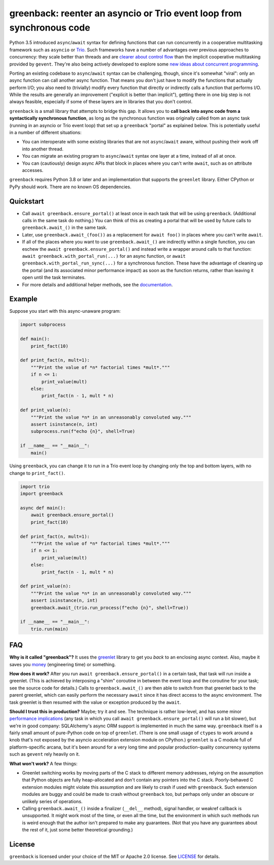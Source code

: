 greenback: reenter an asyncio or Trio event loop from synchronous code
======================================================================

.. image:: https://img.shields.io/pypi/v/greenback.svg
   :target: https://pypi.org/project/greenback
   :alt: Latest PyPI version

.. image:: https://img.shields.io/badge/docs-read%20now-blue.svg
   :target: https://greenback.readthedocs.io/en/latest/?badge=latest
   :alt: Documentation status

.. image:: https://github.com/oremanj/greenback/actions/workflows/ci.yml/badge.svg
   :target: https://github.com/oremanj/greenback/actions/workflows/ci.yml
   :alt: Automated test status

.. image:: https://codecov.io/gh/oremanj/greenback/branch/master/graph/badge.svg
   :target: https://codecov.io/gh/oremanj/greenback
   :alt: Test coverage

.. image:: https://img.shields.io/badge/code%20style-black-000000.svg
   :target: https://github.com/ambv/black
   :alt: Code style: black

.. image:: http://www.mypy-lang.org/static/mypy_badge.svg
   :target: http://www.mypy-lang.org/
   :alt: Checked with mypy


Python 3.5 introduced ``async``/``await`` syntax for defining
functions that can run concurrently in a cooperative multitasking
framework such as ``asyncio`` or `Trio
<https://trio.readthedocs.io/>`__. Such frameworks have a number of advantages
over previous approaches to concurrency: they scale better than threads and are
`clearer about control flow <https://glyph.twistedmatrix.com/2014/02/unyielding.html>`__
than the implicit cooperative multitasking provided by ``gevent``. They're also being
actively developed to explore some `new ideas about concurrent programming
<https://vorpus.org/blog/notes-on-structured-concurrency-or-go-statement-considered-harmful/>`__.

Porting an existing codebase to ``async``/``await`` syntax can be
challenging, though, since it's somewhat "viral": only an async
function can call another async function. That means you don't just have
to modify the functions that actually perform I/O; you also need to
(trivially) modify every function that directly or indirectly calls a
function that performs I/O. While the results are generally an improvement
("explicit is better than implicit"), getting there in one big step is not
always feasible, especially if some of these layers are in libraries that
you don't control.

``greenback`` is a small library that attempts to bridge this gap. It
allows you to **call back into async code from a syntactically
synchronous function**, as long as the synchronous function was
originally called from an async task (running in an asyncio or Trio
event loop) that set up a ``greenback`` "portal" as explained
below. This is potentially useful in a number of different situations:

* You can interoperate with some existing libraries that are not
  ``async``/``await`` aware, without pushing their work off into
  another thread.

* You can migrate an existing program to ``async``/``await``
  syntax one layer at a time, instead of all at once.

* You can (cautiously) design async APIs that block in places where
  you can't write ``await``, such as on attribute accesses.

``greenback`` requires Python 3.8 or later and an implementation that
supports the ``greenlet`` library. Either CPython or PyPy should work.
There are no known OS dependencies.

Quickstart
----------

* Call ``await greenback.ensure_portal()`` at least once in each task that will be
  using ``greenback``. (Additional calls in the same task do nothing.) You can think
  of this as creating a portal that will be used by future calls to
  ``greenback.await_()`` in the same task.

* Later, use ``greenback.await_(foo())`` as a replacement for
  ``await foo()`` in places where you can't write ``await``.

* If all of the places where you want to use
  ``greenback.await_()`` are indirectly within a single function, you can
  eschew the ``await greenback.ensure_portal()`` and instead write a wrapper
  around calls to that function: ``await greenback.with_portal_run(...)``
  for an async function, or ``await greenback.with_portal_run_sync(...)``
  for a synchronous function. These have the advantage of cleaning up the
  portal (and its associated minor performance impact) as soon as the
  function returns, rather than leaving it open until the task terminates.

* For more details and additional helper methods, see the
  `documentation <https://greenback.readthedocs.io>`__.

Example
-------

Suppose you start with this async-unaware program:

.. code-block:: python

    import subprocess

    def main():
        print_fact(10)

    def print_fact(n, mult=1):
        """Print the value of *n* factorial times *mult*."""
        if n <= 1:
            print_value(mult)
        else:
            print_fact(n - 1, mult * n)

    def print_value(n):
        """Print the value *n* in an unreasonably convoluted way."""
        assert isinstance(n, int)
        subprocess.run(f"echo {n}", shell=True)

    if __name__ == "__main__":
        main()

Using ``greenback``, you can change it to run in a Trio event loop by
changing only the top and bottom layers, with no change to ``print_fact()``.

.. code-block:: python

    import trio
    import greenback

    async def main():
        await greenback.ensure_portal()
        print_fact(10)

    def print_fact(n, mult=1):
        """Print the value of *n* factorial times *mult*."""
        if n <= 1:
            print_value(mult)
        else:
            print_fact(n - 1, mult * n)

    def print_value(n):
        """Print the value *n* in an unreasonably convoluted way."""
        assert isinstance(n, int)
        greenback.await_(trio.run_process(f"echo {n}", shell=True))

    if __name__ == "__main__":
        trio.run(main)

FAQ
---

**Why is it called "greenback"?** It uses the `greenlet
<https://greenlet.readthedocs.io/en/latest/>`__ library to get you
*back* to an enclosing async context. Also, maybe it saves you `money
<https://www.dictionary.com/browse/greenback>`__ (engineering time) or
something.

**How does it work?** After you run ``await greenback.ensure_portal()``
in a certain task, that task will run inside a greenlet.
(This is achieved by interposing a "shim" coroutine in between the event
loop and the coroutine for your task; see the source code for details.)
Calls to ``greenback.await_()`` are then able to switch from that greenlet
back to the parent greenlet, which can easily perform the necessary
``await`` since it has direct access to the async environment. The
task greenlet is then resumed with the value or exception
produced by the ``await``.

**Should I trust this in production?** Maybe; try it and see. The
technique is rather low-level, and has some minor
`performance implications <https://greenback.readthedocs.io/en/latest/principle.html#performance>`__ (any task in which you call
``await greenback.ensure_portal()`` will run a bit slower), but we're in
good company: SQLAlchemy's async ORM support is implemented in much
the same way.  ``greenback`` itself is a fairly small amount of
pure-Python code on top of ``greenlet``. (There is one small usage of
``ctypes`` to work around a knob that's not exposed by the asyncio
acceleration extension module on CPython.)
``greenlet`` is a C module full of platform-specific arcana, but
it's been around for a very long time and popular production-quality
concurrency systems such as ``gevent`` rely heavily on it.

**What won't work?** A few things:

* Greenlet switching works by moving parts of the C stack to different
  memory addresses, relying on the assumption that Python objects are
  fully heap-allocated and don't contain any pointers into the C
  stack. Poorly-behaved C extension modules might violate this
  assumption and are likely to crash if used with ``greenback``.
  Such extension modules are buggy and could be made to crash without
  ``greenback`` too, but perhaps only under an obscure or unlikely
  series of operations.

* Calling ``greenback.await_()`` inside a finalizer (``__del__``
  method), signal handler, or weakref callback is unsupported. It
  might work most of the time, or even all the time, but the
  environment in which such methods run is weird enough that the
  author isn't prepared to make any guarantees.  (Not that you have
  any guarantees about the rest of it, just some better theoretical
  grounding.)


License
-------

``greenback`` is licensed under your choice of the MIT or Apache 2.0 license.
See `LICENSE <https://github.com/oremanj/greenback/blob/master/LICENSE>`__
for details.
